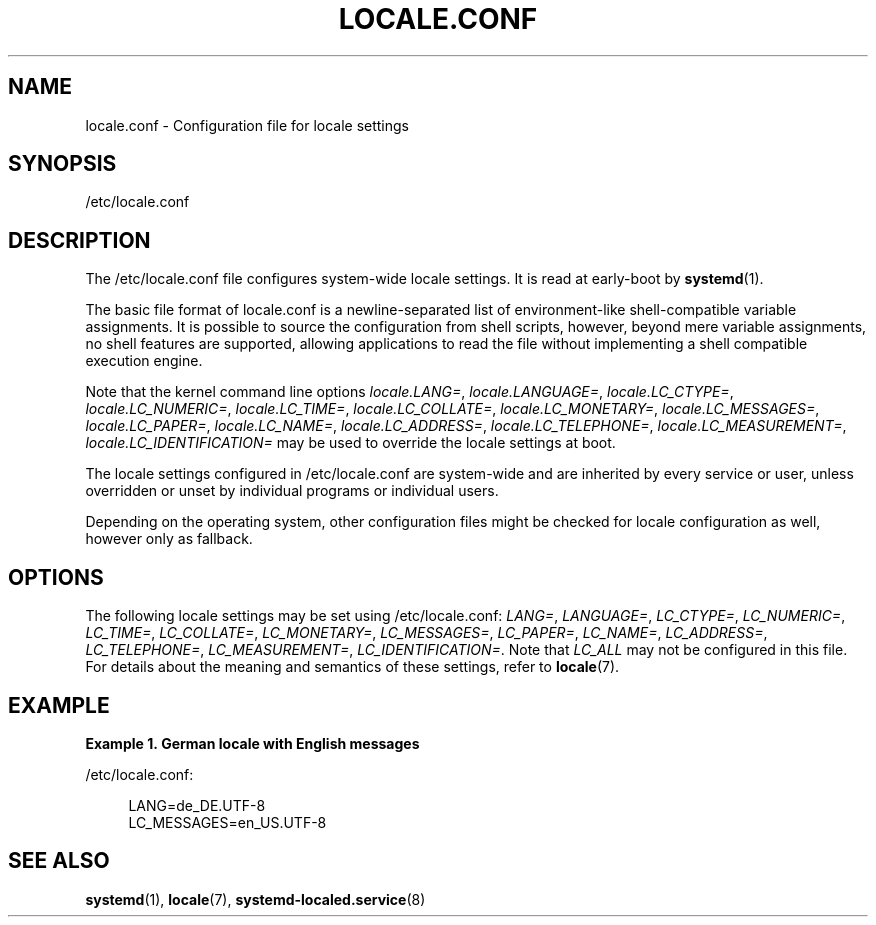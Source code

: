 '\" t
.TH "LOCALE\&.CONF" "5" "" "systemd 213" "locale.conf"
.\" -----------------------------------------------------------------
.\" * Define some portability stuff
.\" -----------------------------------------------------------------
.\" ~~~~~~~~~~~~~~~~~~~~~~~~~~~~~~~~~~~~~~~~~~~~~~~~~~~~~~~~~~~~~~~~~
.\" http://bugs.debian.org/507673
.\" http://lists.gnu.org/archive/html/groff/2009-02/msg00013.html
.\" ~~~~~~~~~~~~~~~~~~~~~~~~~~~~~~~~~~~~~~~~~~~~~~~~~~~~~~~~~~~~~~~~~
.ie \n(.g .ds Aq \(aq
.el       .ds Aq '
.\" -----------------------------------------------------------------
.\" * set default formatting
.\" -----------------------------------------------------------------
.\" disable hyphenation
.nh
.\" disable justification (adjust text to left margin only)
.ad l
.\" -----------------------------------------------------------------
.\" * MAIN CONTENT STARTS HERE *
.\" -----------------------------------------------------------------
.SH "NAME"
locale.conf \- Configuration file for locale settings
.SH "SYNOPSIS"
.PP
/etc/locale\&.conf
.SH "DESCRIPTION"
.PP
The
/etc/locale\&.conf
file configures system\-wide locale settings\&. It is read at early\-boot by
\fBsystemd\fR(1)\&.
.PP
The basic file format of
locale\&.conf
is a newline\-separated list of environment\-like shell\-compatible variable assignments\&. It is possible to source the configuration from shell scripts, however, beyond mere variable assignments, no shell features are supported, allowing applications to read the file without implementing a shell compatible execution engine\&.
.PP
Note that the kernel command line options
\fIlocale\&.LANG=\fR,
\fIlocale\&.LANGUAGE=\fR,
\fIlocale\&.LC_CTYPE=\fR,
\fIlocale\&.LC_NUMERIC=\fR,
\fIlocale\&.LC_TIME=\fR,
\fIlocale\&.LC_COLLATE=\fR,
\fIlocale\&.LC_MONETARY=\fR,
\fIlocale\&.LC_MESSAGES=\fR,
\fIlocale\&.LC_PAPER=\fR,
\fIlocale\&.LC_NAME=\fR,
\fIlocale\&.LC_ADDRESS=\fR,
\fIlocale\&.LC_TELEPHONE=\fR,
\fIlocale\&.LC_MEASUREMENT=\fR,
\fIlocale\&.LC_IDENTIFICATION=\fR
may be used to override the locale settings at boot\&.
.PP
The locale settings configured in
/etc/locale\&.conf
are system\-wide and are inherited by every service or user, unless overridden or unset by individual programs or individual users\&.
.PP
Depending on the operating system, other configuration files might be checked for locale configuration as well, however only as fallback\&.
.SH "OPTIONS"
.PP
The following locale settings may be set using
/etc/locale\&.conf:
\fILANG=\fR,
\fILANGUAGE=\fR,
\fILC_CTYPE=\fR,
\fILC_NUMERIC=\fR,
\fILC_TIME=\fR,
\fILC_COLLATE=\fR,
\fILC_MONETARY=\fR,
\fILC_MESSAGES=\fR,
\fILC_PAPER=\fR,
\fILC_NAME=\fR,
\fILC_ADDRESS=\fR,
\fILC_TELEPHONE=\fR,
\fILC_MEASUREMENT=\fR,
\fILC_IDENTIFICATION=\fR\&. Note that
\fILC_ALL\fR
may not be configured in this file\&. For details about the meaning and semantics of these settings, refer to
\fBlocale\fR(7)\&.
.SH "EXAMPLE"
.PP
\fBExample\ \&1.\ \&German locale with English messages\fR
.PP
/etc/locale\&.conf:
.sp
.if n \{\
.RS 4
.\}
.nf
LANG=de_DE\&.UTF\-8
LC_MESSAGES=en_US\&.UTF\-8
.fi
.if n \{\
.RE
.\}
.SH "SEE ALSO"
.PP
\fBsystemd\fR(1),
\fBlocale\fR(7),
\fBsystemd-localed.service\fR(8)
